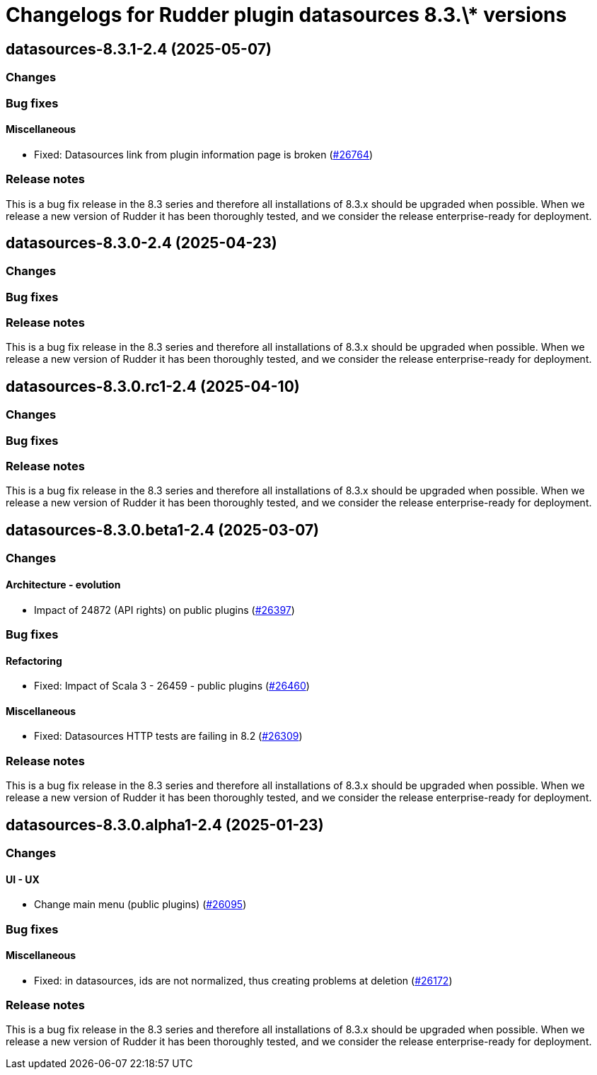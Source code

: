 = Changelogs for Rudder plugin datasources 8.3.\* versions

== datasources-8.3.1-2.4 (2025-05-07)

=== Changes


=== Bug fixes

==== Miscellaneous

* Fixed: Datasources link from plugin information page is broken
    (https://issues.rudder.io/issues/26764[#26764])

=== Release notes

This is a bug fix release in the 8.3 series and therefore all installations of 8.3.x should be upgraded when possible. When we release a new version of Rudder it has been thoroughly tested, and we consider the release enterprise-ready for deployment.

== datasources-8.3.0-2.4 (2025-04-23)

=== Changes


=== Bug fixes

=== Release notes

This is a bug fix release in the 8.3 series and therefore all installations of 8.3.x should be upgraded when possible. When we release a new version of Rudder it has been thoroughly tested, and we consider the release enterprise-ready for deployment.

== datasources-8.3.0.rc1-2.4 (2025-04-10)

=== Changes


=== Bug fixes

=== Release notes

This is a bug fix release in the 8.3 series and therefore all installations of 8.3.x should be upgraded when possible. When we release a new version of Rudder it has been thoroughly tested, and we consider the release enterprise-ready for deployment.

== datasources-8.3.0.beta1-2.4 (2025-03-07)

=== Changes


==== Architecture - evolution

* Impact of 24872 (API rights) on public plugins
    (https://issues.rudder.io/issues/26397[#26397])

=== Bug fixes

==== Refactoring

* Fixed: Impact of Scala 3 - 26459 - public plugins
    (https://issues.rudder.io/issues/26460[#26460])

==== Miscellaneous

* Fixed: Datasources HTTP tests are failing in 8.2
    (https://issues.rudder.io/issues/26309[#26309])

=== Release notes

This is a bug fix release in the 8.3 series and therefore all installations of 8.3.x should be upgraded when possible. When we release a new version of Rudder it has been thoroughly tested, and we consider the release enterprise-ready for deployment.

== datasources-8.3.0.alpha1-2.4 (2025-01-23)

=== Changes


==== UI - UX

* Change main menu (public plugins)
    (https://issues.rudder.io/issues/26095[#26095])

=== Bug fixes

==== Miscellaneous

* Fixed: in datasources, ids are not normalized, thus creating problems at deletion
    (https://issues.rudder.io/issues/26172[#26172])

=== Release notes

This is a bug fix release in the 8.3 series and therefore all installations of 8.3.x should be upgraded when possible. When we release a new version of Rudder it has been thoroughly tested, and we consider the release enterprise-ready for deployment.

